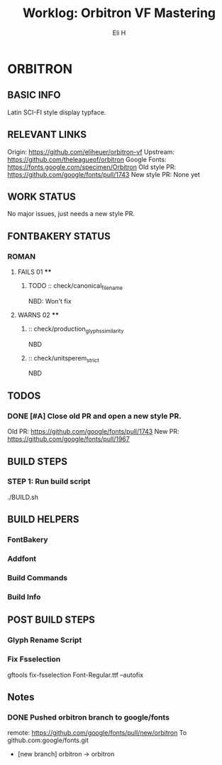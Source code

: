 #+TITLE:     Worklog: Orbitron VF Mastering
#+AUTHOR:    Eli H
#+EMAIL:     elih@member.fsf.org
#+LANGUAGE:  en

* ORBITRON
** BASIC INFO
   Latin SCI-FI style display typface.
** RELEVANT LINKS
   Origin:        https://github.com/eliheuer/orbitron-vf
   Upstream:      https://github.com/theleagueof/orbitron
   Google Fonts:  https://fonts.google.com/specimen/Orbitron
   Old style PR:  https://github.com/google/fonts/pull/1743
   New style PR:  None yet
** WORK STATUS
   No major issues, just needs a new style PR.
** FONTBAKERY STATUS
*** ROMAN
**** FAILS 01 ****
***** TODO :: check/canonical_filename
      NBD: Won't fix
**** WARNS 02 ****
***** :: check/production_glyphs_similarity
      NBD
***** :: check/unitsperem_strict
      NBD
** TODOS
*** DONE [#A] Close old PR and open a new style PR.
    CLOSED: [2019-05-07 Tue 14:32]
    Old PR: https://github.com/google/fonts/pull/1743
    New PR: https://github.com/google/fonts/pull/1967
** BUILD STEPS
*** STEP 1: Run build script
   ./BUILD.sh
** BUILD HELPERS
*** FontBakery
*** Addfont
*** Build Commands
*** Build Info
** POST BUILD STEPS
*** Glyph Rename Script
*** Fix Fsselection
    gftools fix-fsselection Font-Regular.ttf --autofix
** Notes
*** DONE Pushed orbitron branch to google/fonts
    CLOSED: [2019-05-07 Tue 11:06]
    remote:      https://github.com/google/fonts/pull/new/orbitron
    To github.com:google/fonts.git
    * [new branch]        orbitron -> orbitron
